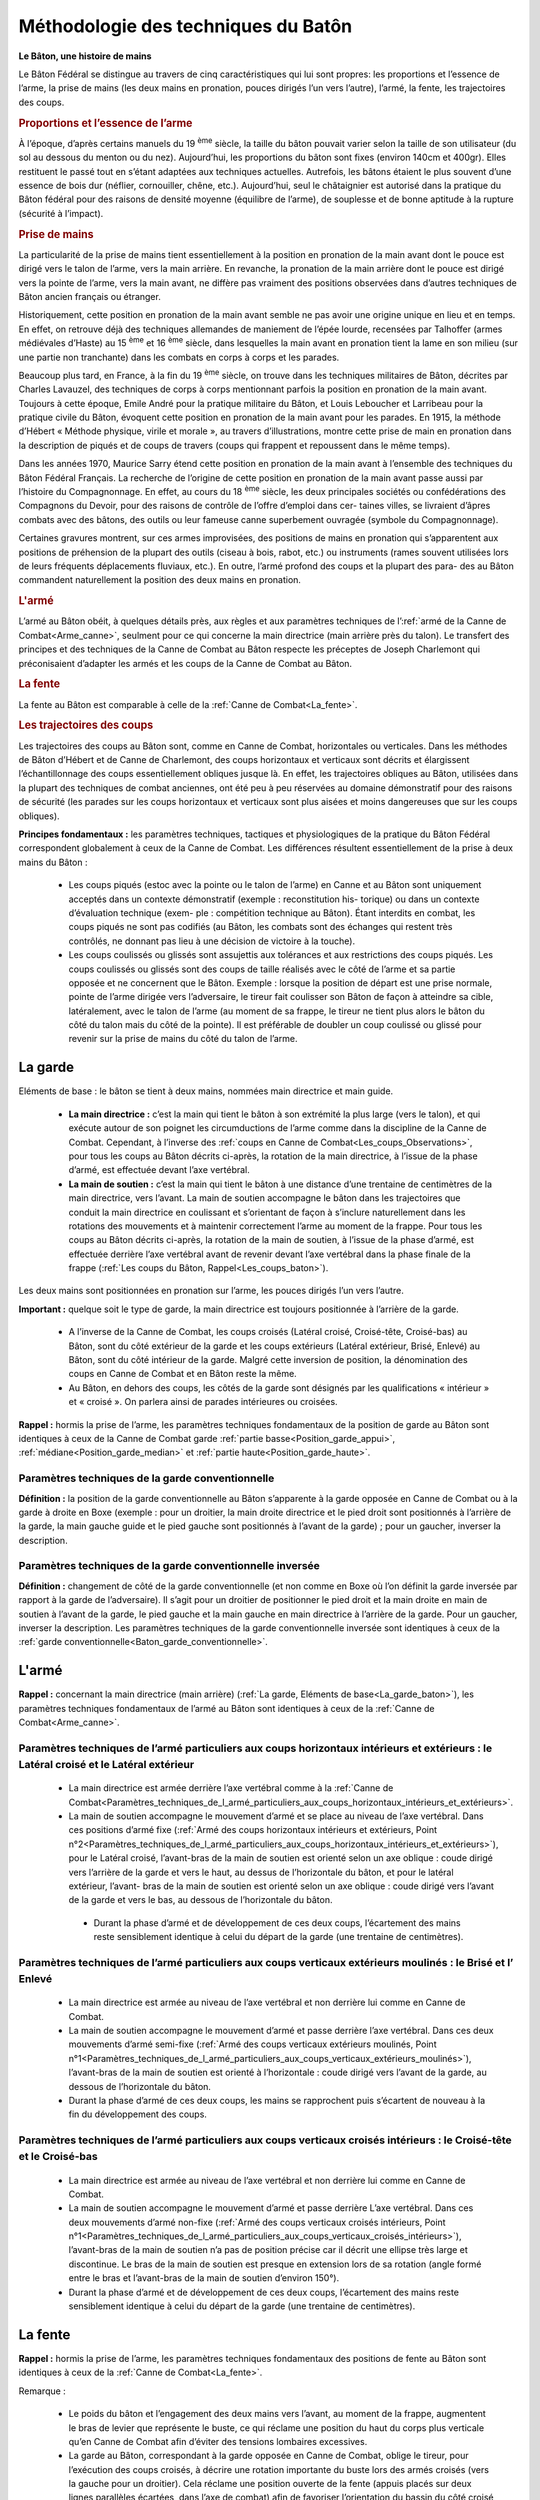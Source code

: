 .. _Methodologie_baton:

Méthodologie des techniques du Batôn
-------------------------------------


**Le Bâton, une histoire de mains**

Le Bâton Fédéral se distingue au travers
de cinq caractéristiques qui lui sont propres:
les proportions et l’essence de l’arme, la prise de mains (les
deux mains en pronation, pouces dirigés l’un vers l’autre),
l’armé, la fente, les trajectoires des coups.

.. rubric:: Proportions et l’essence de l’arme

À l’époque, d’après certains manuels du 19 :sup:`ème` siècle, la
taille du bâton pouvait varier selon la taille de son utilisateur
(du sol au dessous du menton ou du nez). Aujourd’hui, les
proportions du bâton sont fixes (environ 140cm et 400gr).
Elles restituent le passé tout en s’étant adaptées aux techniques actuelles.
Autrefois, les bâtons étaient le plus souvent d’une essence de
bois dur (néflier, cornouiller, chêne, etc.).
Aujourd’hui, seul le châtaignier est autorisé dans la
pratique du Bâton fédéral pour des raisons de densité
moyenne (équilibre de l’arme), de souplesse et de bonne
aptitude à la rupture (sécurité à l’impact).


.. rubric:: Prise de mains

La particularité de la prise de mains tient essentiellement
à la position en pronation de la main avant dont le pouce
est dirigé vers le talon de l’arme, vers la main arrière. En
revanche, la pronation de la main arrière dont le pouce est
dirigé vers la pointe de l’arme, vers la main avant, ne diffère
pas vraiment des positions observées dans d’autres techniques
de Bâton ancien français ou étranger.

Historiquement, cette position en pronation de la main
avant semble ne pas avoir une origine unique en lieu et
en temps. En effet, on retrouve déjà des techniques allemandes
de maniement de l’épée lourde, recensées par Talhoffer
(armes médiévales d’Haste) au 15 :sup:`ème` et 16 :sup:`ème` siècle,
dans lesquelles la main avant en pronation tient la lame en
son milieu (sur une partie non tranchante) dans les combats
en corps à corps et les parades.

Beaucoup plus tard, en France, à la fin du 19 :sup:`ème` siècle, on
trouve dans les techniques militaires de Bâton, décrites par
Charles Lavauzel, des techniques de corps à corps mentionnant
parfois la position en pronation de la main avant.
Toujours à cette époque, Emile André pour la pratique militaire
du Bâton, et Louis Leboucher et Larribeau pour la pratique
civile du Bâton, évoquent cette position en pronation
de la main avant pour les parades.
En 1915, la méthode d’Hébert « Méthode physique, virile
et morale », au travers d’illustrations, montre cette prise
de main en pronation dans la description de piqués et de
coups de travers (coups qui frappent et repoussent dans le
même temps).

Dans les années 1970, Maurice Sarry étend cette position
en pronation de la main avant à l’ensemble des techniques
du Bâton Fédéral Français.
La recherche de l’origine de cette position en pronation de
la main avant passe aussi par l’histoire du Compagnonnage.
En effet, au cours du 18 :sup:`ème` siècle, les deux principales
sociétés ou confédérations des Compagnons du Devoir,
pour des raisons de contrôle de l’offre d’emploi dans cer-
taines villes, se livraient d’âpres combats avec des bâtons,
des outils ou leur fameuse canne superbement ouvragée
(symbole du Compagnonnage).

Certaines gravures montrent, sur ces armes improvisées,
des positions de mains en pronation qui s’apparentent aux
positions de préhension de la plupart des outils (ciseau à
bois, rabot, etc.) ou instruments (rames souvent utilisées
lors de leurs fréquents déplacements fluviaux, etc.).
En outre, l’armé profond des coups et la plupart des para-
des au Bâton commandent naturellement la position des
deux mains en pronation.


.. rubric:: L'armé

L’armé au Bâton obéit, à quelques détails près, aux
règles et aux paramètres techniques de l’:ref:`armé de la Canne
de Combat<Arme_canne>`, seulment pour ce qui concerne la main
directrice (main arrière près du talon). Le transfert des principes
et des techniques de la Canne de Combat au Bâton
respecte les préceptes de Joseph Charlemont qui préconisaient
d’adapter les armés et les coups de la Canne de Combat au Bâton.

.. rubric:: La fente

La fente au Bâton est comparable à celle de la :ref:`Canne de
Combat<La_fente>`.


.. _trajectoires_coups_baton:

.. rubric:: Les trajectoires des coups

Les trajectoires des coups au Bâton sont, comme en
Canne de Combat, horizontales ou verticales. Dans les
méthodes de Bâton d’Hébert et de Canne de Charlemont,
des coups horizontaux et verticaux sont décrits et élargissent
l’échantillonnage des coups essentiellement obliques
jusque là. En effet, les trajectoires obliques au Bâton, utilisées
dans la plupart des techniques de combat anciennes, ont été peu à
peu réservées au domaine démonstratif
pour des raisons de sécurité (les parades sur les coups
horizontaux et verticaux sont plus aisées et moins dangereuses
que sur les coups obliques).

**Principes fondamentaux :** les paramètres techniques, tactiques
et physiologiques de la pratique du Bâton Fédéral correspondent
globalement à ceux de la Canne de Combat.
Les différences résultent essentiellement de la prise à deux
mains du Bâton :

   * Les coups piqués (estoc avec la pointe ou le talon de
     l’arme) en Canne et au Bâton sont uniquement acceptés
     dans un contexte démonstratif (exemple : reconstitution his-
     torique) ou dans un contexte d’évaluation technique (exem-
     ple : compétition technique au Bâton). Étant interdits en
     combat, les coups piqués ne sont pas codifiés (au Bâton,
     les combats sont des échanges qui restent très contrôlés,
     ne donnant pas lieu à une décision de victoire à la touche).

   * Les coups coulissés ou glissés sont assujettis aux tolérances
     et aux restrictions des coups piqués. Les coups coulissés ou
     glissés sont des coups de taille réalisés avec le
     côté de l’arme et sa partie opposée et ne concernent que le
     Bâton.
     Exemple : lorsque la position de départ est une prise
     normale, pointe de l’arme dirigée vers l’adversaire, le tireur
     fait coulisser son Bâton de façon à atteindre sa cible, latéralement,
     avec le talon de l’arme (au moment de sa frappe,
     le tireur ne tient plus alors le bâton du côté du talon mais
     du côté de la pointe). Il est préférable de doubler un coup
     coulissé ou glissé pour revenir sur la prise de mains du côté
     du talon de l’arme.

.. _La_garde_baton:

La garde
~~~~~~~~~

Eléments de base : le bâton se tient à deux mains, nommées main directrice et main guide.

   * **La main directrice :** c’est la main qui tient le bâton à son
     extrémité la plus large (vers le talon), et qui exécute autour
     de son poignet les circumductions de l’arme comme dans
     la discipline de la Canne de Combat. Cependant, à l’inverse
     des :ref:`coups en Canne de Combat<Les_coups_Observations>`, pour
     tous les coups au Bâton décrits ci-après, la rotation de la main
     directrice, à l’issue de la phase d’armé, est effectuée devant
     l’axe vertébral.
   * **La main de soutien :** c’est la main qui tient le bâton à
     une distance d’une trentaine de centimètres de la main
     directrice, vers l’avant. La main de soutien accompagne le
     bâton dans les trajectoires que conduit la main directrice en
     coulissant et s’orientant de façon à s’inclure naturellement
     dans les rotations des mouvements et à maintenir correctement
     l’arme au moment de la frappe. Pour tous les coups
     au Bâton décrits ci-après, la rotation de la main de soutien, à l’issue de
     la phase d’armé, est effectuée derrière l’axe vertébral avant
     de revenir devant l’axe vertébral dans la phase finale de la
     frappe (:ref:`Les coups du Bâton, Rappel<Les_coups_baton>`).

Les deux mains sont positionnées en pronation sur l’arme,
les pouces dirigés l’un vers l’autre.


.. _Important_garde_baton:

**Important :** quelque soit le type de garde, la main directrice
est toujours positionnée à l’arrière de la garde.

   * A l’inverse de la Canne de Combat, les coups croisés
     (Latéral croisé, Croisé-tête, Croisé-bas) au Bâton, sont du
     côté extérieur de la garde et les coups extérieurs (Latéral
     extérieur, Brisé, Enlevé) au Bâton, sont du côté intérieur de
     la garde. Malgré cette inversion de position, la dénomination
     des coups en Canne de Combat et en Bâton reste la
     même.

   * Au Bâton, en dehors des coups, les côtés de la garde sont
     désignés par les qualifications « intérieur » et « croisé ». On
     parlera ainsi de parades intérieures ou croisées.


**Rappel :** hormis la prise de l’arme, les paramètres techniques
fondamentaux de la position de garde au Bâton
sont identiques à ceux de la Canne de Combat garde :ref:`partie
basse<Position_garde_appui>`, :ref:`médiane<Position_garde_median>` et :ref:`partie
haute<Position_garde_haute>`.


.. _Baton_garde_conventionnelle:

Paramètres techniques de la garde conventionnelle
+++++++++++++++++++++++++++++++++++++++++++++++++


**Définition :** la position de la garde conventionnelle au
Bâton s’apparente à la garde opposée
en Canne de Combat ou à la garde à
droite en Boxe (exemple : pour un droitier, la main droite directrice et le pied
droit sont positionnés à l’arrière de la
garde, la main gauche guide et le pied
gauche sont positionnés à l’avant de la
garde) ; pour un gaucher, inverser la
description.


Paramètres techniques de la garde conventionnelle inversée
+++++++++++++++++++++++++++++++++++++++++++++++++++++++++++

**Définition :** changement de côté de la garde conventionnelle
(et non comme en Boxe où l’on définit la garde inversée par rapport
à la garde de l’adversaire). Il s’agit pour un
droitier de positionner le pied droit et la main droite en main
de soutien à l’avant de la garde, le pied gauche et la main
gauche en main directrice à l’arrière de la garde. Pour un
gaucher, inverser la description.
Les paramètres techniques de la garde conventionnelle
inversée sont identiques à ceux de la :ref:`garde conventionnelle<Baton_garde_conventionnelle>`.


.. _Arme_baton:

L'armé
~~~~~~~~~


**Rappel :** concernant la main directrice (main arrière)
(:ref:`La garde, Eléments de base<La_garde_baton>`), les paramètres techniques
fondamentaux de l’armé au Bâton sont identiques à ceux de la :ref:`Canne
de Combat<Arme_canne>`.

.. _Paramètres_techniques_de_l’armé_particuliers_aux_coups_horizontaux_intérieurs_et_extérieurs_Baton:

Paramètres techniques de l’armé particuliers aux coups horizontaux intérieurs et extérieurs : le Latéral croisé et le Latéral extérieur
++++++++++++++++++++++++++++++++++++++++++++++++++++++++++++++++++++++++++++++++++++++++++++++++++++++++++++++++++++++++++++++++++++++++


  * La main directrice est armée derrière l’axe vertébral
    comme à la :ref:`Canne de Combat<Paramètres_techniques_de_l_armé_particuliers_aux_coups_horizontaux_intérieurs_et_extérieurs>`.

  * La main de soutien accompagne le mouvement d’armé
    et se place au niveau de l’axe vertébral. Dans ces positions
    d’armé fixe (:ref:`Armé des coups horizontaux intérieurs et extérieurs, Point n°2<Paramètres_techniques_de_l_armé_particuliers_aux_coups_horizontaux_intérieurs_et_extérieurs>`), pour le Latéral croisé, l’avant-bras de
    la main de soutien est orienté selon un axe oblique : coude
    dirigé vers l’arrière de la garde et vers le haut, au dessus de
    l’horizontale du bâton, et pour le latéral extérieur, l’avant-
    bras de la main de soutien est orienté selon un axe oblique
    : coude dirigé vers l’avant de la garde et vers le bas, au
    dessous de l’horizontale du bâton.

   * Durant la phase d’armé et de développement de ces
     deux coups, l’écartement des mains reste sensiblement
     identique à celui du départ de la garde (une trentaine de
     centimètres).

.. _Paramètres_techniques_de_l’armé_particuliers_aux_coups_verticaux_extérieurs_moulinés_Baton:

Paramètres techniques de l’armé particuliers aux coups verticaux extérieurs moulinés : le Brisé et l’ Enlevé
+++++++++++++++++++++++++++++++++++++++++++++++++++++++++++++++++++++++++++++++++++++++++++++++++++++++++++++


   * La main directrice est armée au niveau de l’axe vertébral
     et non derrière lui comme en Canne de Combat.

   * La main de soutien accompagne le mouvement d’armé
     et passe derrière l’axe vertébral. Dans ces deux mouvements
     d’armé semi-fixe (:ref:`Armé des coups verticaux extérieurs moulinés, Point n°1<Paramètres_techniques_de_l_armé_particuliers_aux_coups_verticaux_extérieurs_moulinés>`), l’avant-bras de la main
     de soutien est orienté à l’horizontale : coude dirigé vers
     l’avant de la garde, au dessous de l’horizontale du bâton.

   * Durant la phase d’armé de ces deux coups, les mains se
     rapprochent puis s’écartent de nouveau à la fin du développement des coups.


.. _Paramètres_techniques_de_l’armé_particuliers_aux_coups_verticaux_croisés_intérieurs_Baton:

Paramètres techniques de l’armé particuliers aux coups verticaux croisés intérieurs : le Croisé-tête et le Croisé-bas
+++++++++++++++++++++++++++++++++++++++++++++++++++++++++++++++++++++++++++++++++++++++++++++++++++++++++++++++++++++


   * La main directrice est armée au niveau de l’axe vertébral
     et non derrière lui comme en Canne de Combat.

   * La main de soutien accompagne le mouvement d’armé
     et passe derrière L’axe vertébral. Dans ces deux mouvements
     d’armé non-fixe (:ref:`Armé des coups verticaux croisés intérieurs, Point n°1<Paramètres_techniques_de_l_armé_particuliers_aux_coups_verticaux_croisés_intérieurs>`), l’avant-bras de la main de
     soutien n’a pas de position précise car il décrit une ellipse
     très large et discontinue. Le bras de la main de soutien
     est presque en extension lors de sa rotation (angle formé
     entre le bras et l’avant-bras de la main de soutien d’environ
     150°).

   * Durant la phase d’armé et de développement de ces
     deux coups, l’écartement des mains reste sensiblement
     identique à celui du départ de la garde (une trentaine de
     centimètres).

.. _La_fente_baton:

La fente
~~~~~~~~~


**Rappel :** hormis la prise de l’arme, les paramètres techniques
fondamentaux des positions de fente au Bâton sont
identiques à ceux de la :ref:`Canne de Combat<La_fente>`.

Remarque :

   * Le poids du bâton et l’engagement des deux mains vers
     l’avant, au moment de la frappe, augmentent le bras de
     levier que représente le buste, ce qui réclame une position
     du haut du corps plus verticale qu’en Canne de Combat
     afin d’éviter des tensions lombaires excessives.

   * La garde au Bâton, correspondant à la garde opposée
     en Canne de Combat, oblige le tireur, pour l’exécution
     des coups croisés, à décrire une rotation importante du
     buste lors des armés croisés (vers la gauche pour un droitier).
     Cela réclame une position ouverte de la fente (appuis
     placés sur deux lignes parallèles écartées, dans l’axe de
     combat) afin de favoriser l’orientation du bassin du côté
     croisé (vers la gauche pour un droitier) (:ref:`La fente, Point n°6<fente_comuns>`)




.. _Les_deplacements_baton:

Les déplacements
~~~~~~~~~~~~~~~~~~
**Rappel :** hormis la prise de l’arme, les paramètres techniques
fondamentaux des déplacements au Bâton sont iden-
tiques à ceux de la :ref:`Canne de Combat<Les_déplacements>`.

**Remarque :** au Bâton, l’utilisation des deux mains ne permet
pas d’avoir une main libre comme en Canne de Combat
où elle joue un rôle de balancier qui favorise l’amorce des
coups et l’équilibre des déplacements (:ref:`Position partie haute, Point n°8<Position_garde_haute>`).

Cette différence doit être compensée par une stabilité
accrue des :ref:`appuis<Position_garde_appui>` et l’apport d’une plus grande
contribution des synergies musculaires (:ref:`Paramètres techniques de l’armé, Point n°3<Paramètres_techniques_de_l_armé_communs_à_tous_les_coups>`) aux coups
et aux déplacements.



.. _Les_mouvements_baton:

Les parades et les esquives
~~~~~~~~~~~~~~~~~~~~~~~~~~~~

**Rappel :** hormis la prise de l’arme, les paramètres techniques
fondamentaux des parades et des esquives au Bâton
sont identiques à ceux de la :ref:`Canne de Combat<Les_parades_et_les_esquives>`.

Les parades
++++++++++++

**Remarque :** la dénomination des parades, au Bâton, tient
compte des différences de position entre la Canne de
combat et le Bâton. Au Bâton, en dehors des coups, les
côtés de la garde sont désignés par les qualifications
« intérieur » et « croisé ».

On parlera ainsi de parades intérieures ou croisées.
Au cours des parades, la position des mains ne
doit pas masquer de surfaces de frappe et doit conserver
un écartement suffisant (plus important qu’en position de
garde) pour favoriser la tenue de l’arme sous l’impact des
frappes adverses et pour rendre plus réactives l’amorce
des ripostes, exemples :

   * Parades verticales intérieures (à droite pour un droitier) et
     parades verticales croisées (à gauche pour un droitier) :

     * Parade basse et médiane à la fois (jambe et flanc), bâton
       pointe en bas : main directrice (main arrière) à la hauteur
       de l’épaule ou du cou, main de soutien (main avant) à la
       hauteur de la ceinture.

     * Parade haute et médiane à la fois (tête et flanc), bâton
       pointe en bas : main directrice (main arrière) à la hauteur du
       dessus de la tête, main de soutien (main avant) à la hauteur
       de l’épaule ou du cou.

     * Parade haute et médiane à la fois (tête et
       flanc), bâton pointe
       en haut : main directrice (main arrière) à la hauteur de la ceinture,
       main de soutien
       (main avant) à la hauteur de l’épaule ou du cou.

   * Parades horizontales :

      * Parade centrale, bâton à l’horizontale au dessus de
        la tête, perpendiculaire à l’axe de combat :
        mains très écartées de chaque côté
        de la tête.

      * Parade en toit intérieu§B.6re, bâton au
        dessus de la tête, perpendiculaire à
        l’axe de combat, légèrement incliné
        pointe vers le bas : mains rapprochées,
        décalées du côté intérieur de la garde (à droite pour
        un droitier). Cette parade peut être accompagnée par un
        déplacement latéral vers le côté
        intérieur.

      * Parade en toit croisée, bâton au dessus de la tête,
        perpendiculaire à l’axe de combat, légèrement incliné pointe
        vers le bas : mains rapprochées, décalées du côté croisé
        de la garde (à gauche pour un droitier).
        Cette parade peut être accompagnée
        par un déplacement latéral vers le côté croisé.


Les esquives
+++++++++++++

**Remarque :** pour les mêmes :ref:`raisons<Les_deplacements_baton>`
d’équilibre des déplacements, et pour des raisons de lenteur
des coups par rapport à ceux de la Canne de Combat, les
esquives nécessitent davantage d’amplitude afin de donner
du temps pour l’exécution de la riposte.



.. _Les_coups_baton:

Description technique des coups du Bâton
~~~~~~~~~~~~~~~~~~~~~~~~~~~~~~~~~~~~~~~~~


**Rappel**: hormis la prise de l’arme, les paramètres techniques
fondamentaux des coups au Bâton sont identiques à
ceux de la :ref:`Canne de Combat<Les_coups_canne>`.

La main de soutien (:ref:`La garde, Eléments de base<La_garde_baton>`) coulisse et
s’oriente suivant les trajectoires des coups. Pour des raisons
de position qui favorise l’enchaînement des coups et
le contrôle de leurs trajectoires, la main de soutien et la
main directrice sont positionnées, au moment de la frappe,
en pronation ou légèrement tournées vers l’extérieur de la
garde (pour un droitier, paumes vers la gauche).

Au moment de la frappe et pour tous les coups, le bras de
la main de soutien (main avant) est en extension (sans verrouillage
de l’articulation) et l’arme est à peu près horizontale,
ce qui nécessite une légère ouverture de la main de
soutien du côté auriculaire.

Au moment de la frappe, pour tous les coups, l’écartement
entre les mains et la flexion du bras de la main directrice
(main arrière), varient suivant la distance de la cible (plus la
cible est éloignée, plus les mains sont rapprochées et plus
le bras de la main directrice est en extension).

La forme essentiellement démonstrative de la discipline du
Bâton ne le dispense pas du respect des critères
de :ref:`validité des touches<Rappel_des_règles_techniques_de_la_validité_d_une_touche>`.
Hormis les coups piqués et le coups coulissés ou glissés
autorisés dans :ref:`certaines conditions<trajectoires_coups_baton>`,
les innovations techniques (jongleries et passages acrobatiques générant des
mouvements non codifiés) ne sont autorisées que dans des
phases transitoires précédant l’exécution réglementaire des
coups. Exemple : le Croisé-bas, précédé de la feinte de
l’Enlevé (mouvement du salut en Canne de Combat), ne
sera valide que s’il est armé, accompagné d’une fente, etc.
Par contre, si cet enchaînement n’a pas la finalité de la
touche, mais reste une manipulation transitoire, le respect
des critères de validité de la touche, notamment l’armé, ne
lui incombe pas.



Description technique du Salut
+++++++++++++++++++++++++++++++

Le mouvement du salut au Bâton est le mouvement du
:ref:`Croisé-tête<Description_technique_du_Croisé_tête_baton>`.
Partir d’une position des jambes en
extension et du buste redressé (position de garde-à-vous,
talons joints). Faisant face à l’adversaire ou à l’audience
que le tireur va saluer, il tient son bâton en position
de parade croisée basse pointe en bas contre le pied
(pour un droitier, il s’agit de la parade basse sur son
côté gauche). Dans cette position, au commandement :
« Prêt pour le salut !? », le tireur ne bouge pas. Il
tient la posture avec prestance. Au commandement :
« Saluez ! », le tireur exécute un Croisé-tête. Le tireur ne
tournant pas le buste, le coup est armé devant l’axe vertébral.
Le tireur arrête le mouvement du salut lorsque le
bâton a juste franchi la verticale (pointe en haut, légèrement
obliquée vers l’avant). Il maintient sa position une à
deux secondes pour marquer le salut.


.. _Description_technique_du_Latéral_extérieur_baton:

Description technique du Latéral extérieur
++++++++++++++++++++++++++++++++++++++++++

   * Trajectoire : horizontale
   * Mouvement elliptique du bâton :

      * la main directrice : les paramètres de rotation et circumduction
        du poignet, de la main et de l’arme sont identiques à ceux du
        Latéral extérieur en :ref:`Canne de combat<Description_technique_du_Latéral_extérieur>`.
        Cependant, pour des raisons de coordination entre
        les deux mains, après sa position d’armé derrière l’axe vertébral,
        la main directrice accomplit l’essentiel de sa rotation
        lorsqu’elle est revenue devant l’axe vertébral, ainsi plus
        de la moitié de la circumduction du bâton est développée
        devant l’axe vertébral (:ref:`Main
        directrice<La_garde_baton>`), alors qu’en :ref:`Canne de
        combat<Les_coups_Observations>` la rotation de la main et de la canne est réalisée
        derrière l’axe vertébral.

      * la main de soutien : pour des raisons de coordination
        entre les deux mains, après sa position d’armé derrière
        l’axe vertébral, la main de soutien accomplit sa rotation derrière
        l’axe vertébral, alors que la circumduction du bâton
        est développée devant l’axe vertébral (:ref:`Main
        guide<La_garde_baton>`). La main de soutien accompagne la
        circumduction du bâton après la phase d’armé en se rapprochant
        de la main directrice puis en s’écartant de nouveau
        au moment de la frappe de façon à réduire le rayon de
        rotation du bras de la main de soutien pour obtenir un mouvement
        mieux synchronisé et plus rapide (:ref:`Les coups du Bâton, Rappel<Les_coups_baton>`). La
        contribution synergique de la main de soutien dans l’exécution
        du Latéral extérieur n’est pas aussi importante qu’elle
        devrait être (plus de 50 %) parce que la préhension de
        la main de soutien est lâche pour permettre la rotation du
        bâton sur lui-même lors de l’exécution des coups extérieurs
        (Latéral extérieur, Brisé, Enlevé);

   * Armé : :ref:`Armé des coups horizontaux intérieurs et extérieurs<Paramètres_techniques_de_l’armé_particuliers_aux_coups_verticaux_extérieurs_moulinés_Baton>`
   * Retour vers la cible (:ref:`Les coups du Bâton, Rappel<Les_coups_baton>`)
   * Fente : lorsque le Latéral est exécuté en :ref:`jambe<La_fente_baton>`
   * Cibles : les faces latérales de la tête ; le grillage
     de la face antérieure lorsque la canne le touche dans un
     axe perpendiculaire, l’attaquant se trouvant sur le côté du
     défenseur ; le flanc pour les masculins ; la jambe; (:ref:`Règles de validité d'une touche<Rappel_des_règles_techniques_de_la_validité_d_une_touche>`).



.. _Description_technique_du_Latéral_croisé_baton:

Description technique du Latéral croisé
++++++++++++++++++++++++++++++++++++++++

   * Trajectoire : horizontale
   * Mouvement elliptique du bâton : mêmes éléments fondamentaux
     que ceux du :ref:`Latéral extérieur<Description_technique_du_Latéral_extérieur_baton>`, hormis
     la main directrice dont les paramètres de rotation et circumduction
     du poignet, de la main et de l’arme sont identiques à ceux du Latéral
     croisé en :ref:`Canne de Combat<Description_technique_du_Latéral_croisé>`.
     En outre, la contribution synergique de la main de soutien
     dans l’exécution du Latéral croisé est plus importante que
     celle de la main directrice car le bâton ne tourne pas dans
     la main guide lors de l’exécution des coups croisés (Latéral
     croisé, Croisé-tête, Croisé-bas) et renforce ainsi la préhension
     et la poussée de la main de soutien sur l’arme.
   * Armé : :ref:`Armé des coups horizontaux intérieurs et extérieurs<Paramètres_techniques_de_l’armé_particuliers_aux_coups_horizontaux_intérieurs_et_extérieurs_Baton>`
   * Retour vers la cible (:ref:`Les coups du Bâton, Rappel<Les_coups_baton>`)
   * Fente : lorsque le Latéral croisé est exécuté en :ref:`jambe<La_fente_baton>`
   * Cibles : les faces latérales de la tête ; le grillage
     de la face antérieure lorsque la canne le touche dans un
     axe perpendiculaire, l’attaquant se trouvant sur le côté du
     défenseur ; le flanc pour les masculins ; la jambe; (:ref:`Règles de validité d'une touche<Rappel_des_règles_techniques_de_la_validité_d_une_touche>`).


.. _Description_technique_du_Brisé_baton:

Description technique du Brisé
+++++++++++++++++++++++++++++++

   * Trajectoire : verticale
   * Mouvement elliptique du bâton : mêmes éléments fondamentaux que ceux du
     :ref:`Latéral extérieur<Description_technique_du_Latéral_extérieur_baton>`, hormis
     la main directrice dont les paramètres de rotation et circumduction du
     poignet, de la main et de l’arme sont identiques à ceux du
     :ref:`Brisé en Canne de Combat<Description_technique_du_Brisé>`.
   * Armé : :ref:`Armé des coups verticaux extérieurs moulinés<Paramètres_techniques_de_l’armé_particuliers_aux_coups_verticaux_extérieurs_moulinés_Baton>`
   * Retour vers la cible (:ref:`Les coups du Bâton, Rappel<Les_coups_baton>`)
   * Cibles : le dessus de la tête; (:ref:`Règles de validité d'une touche<Rappel_des_règles_techniques_de_la_validité_d_une_touche>`).


.. _Description_technique_de_l_Enlevé_baton:

Description technique de l’Enlevé
++++++++++++++++++++++++++++++++++

   * Trajectoire : verticale
   * Terminaison du coup : horizontale. en pratique, elle est
     obliquée vers la cible.
   * Mouvement elliptique du bâton : mêmes éléments fondamentaux que ceux du
     :ref:`Latéral extérieur<Description_technique_du_Latéral_extérieur_baton>`, hormis
     la main directrice dont les paramètres de rotation et circumduction du
     poignet, de la main et de l’arme sont identiques à ceux de
     l’:ref:`Enlevé en Canne de Combat<Description_technique_de_l_Enlevé>`.
   * Armé : :ref:`Armé des coups verticaux extérieurs moulinés<Paramètres_techniques_de_l’armé_particuliers_aux_coups_verticaux_extérieurs_moulinés_Baton>`
   * Retour vers la cible (:ref:`Les coups du Bâton, Rappel<Les_coups_baton>`)
   * Fente :  En raison de la trajectoire de l’enlevé
     et de la longueur importante du bâton par rapport à celle de
     la canne, la :ref:`fente<La_fente_baton>` ne peut être exécutée que tardivement,
     au moment de la frappe.
   * Cibles : la jambe; (:ref:`Règles de validité d'une touche<Rappel_des_règles_techniques_de_la_validité_d_une_touche>`).


.. _Description_technique_du_Croisé_tête_baton:

Description technique du Croisé-tête
+++++++++++++++++++++++++++++++++++++

   * Trajectoire : verticale
   * Mouvement elliptique du bâton :
      * la main directrice : les paramètres de rotation et circumduction
        du poignet, de la main et de l’arme sont identiques à ceux
        du :ref:`Croisé-tête en Canne de combat<Description_technique_du_Croisé_tête>`.
        Cependant, pour des raisons de coordination entre les deux
        mains, après sa position d’armé derrière l’axe vertébral,
        la main directrice accomplit l’essentiel de sa rotation lorsqu’elle
        est revenue devant l’axe vertébral, ainsi plus de la
        moitié de la circumduction du bâton est développée devant
        l’axe vertébral (:ref:`Main
        directrice<La_garde_baton>`), alors qu’en :ref:`Canne de combat<Les_coups_Observations>`
        la rotation de la main et de la canne est réalisée derrière
        l’axe vertébral. On peut ajouter à cette différence que le
        bras de la main directrice reste à moitié fléchi lors du développement
        du Croisé-tête et du Croisé-bas au Bâton, tandis
        que le bras muni de l’arme en Canne de Combat, pour ses
        deux mêmes coups est en extension (quelques degrés de
        flexion étant communément acceptés).

      * la main de soutien : pour des raisons de coordination
        entre les deux mains, après sa position d’armé derrière
        l’axe vertébral, la main de soutien accomplit sa rotation derrière
        l’axe vertébral, alors que la circumduction du bâton
        est développée devant l’axe vertébral (:ref:`Main
        soutien<La_garde_baton>`). La main de soutien ne se rapproche
        pas de la main directrice lors du développement du
        Croisé-tête et du Croisé-bas car, en même temps que la circumduction
        du bâton, le coude de la main de soutien monte
        assez haut afin de présenter le bâton presque à l’horizontale,
        aidé en cela par la position écartée des mains (position de départ,
        environ 30 cm) (:ref:`Les coups du Bâton, Rappel<Les_coups_baton>`). En outre, la
        contribution synergique de la main de soutien dans l’exécution du
        Croisé-tête est plus importante que celle de la main
        directrice car le bâton ne tourne pas dans la main de soutien
        lors de l’exécution des coups croisés (Latéral croisé,
        Croisé-tête, Croisé-bas) et renforce ainsi la préhension et
        la poussée de la main de soutien sur l’arme.
   * Armé : :ref:`Armé des coups verticaux croisés intérieurs<Paramètres_techniques_de_l’armé_particuliers_aux_coups_verticaux_croisés_intérieurs_Baton>`
   * Retour vers la cible (:ref:`Les coups du Bâton, Rappel<Les_coups_baton>`)
   * Cibles : le dessus de la tête; (:ref:`Règles de validité d'une touche<Rappel_des_règles_techniques_de_la_validité_d_une_touche>`).


.. _Description_technique_du_Croisé_bas_baton:

Description technique du Croisé-bas
++++++++++++++++++++++++++++++++++++

   * Trajectoire : verticale
   * Mouvement elliptique du bâton : mêmes éléments fondamentaux
     que ceux du :ref:`Croisé-tête au Bâton<Description_technique_du_Croisé_tête_baton>`, hormis
     la main directrice dont les paramètres de rotation et circumduction du
     poignet, de la main et de l’arme sont identiques à ceux de
     :ref:`Croisé-bas en Canne de Combat<Description_technique_du_Croisé_bas>`.
   * Armé : :ref:`Armé des coups verticaux croisés intérieurs<Paramètres_techniques_de_l’armé_particuliers_aux_coups_verticaux_croisés_intérieurs_Baton>`
   * Retour vers la cible (:ref:`Les coups du Bâton, Rappel<Les_coups_baton>`)
   * Fente : En raison de la trajectoire du Croisé-bas et de la longueur importante du bâton par rapport à
     celle de la canne, la :ref:`fente<La_fente_baton>` ne peut être exécutée que tardivement, au moment de la frappe.
   * Cibles : la jambe; (:ref:`Règles de validité d'une touche<Rappel_des_règles_techniques_de_la_validité_d_une_touche>`).
